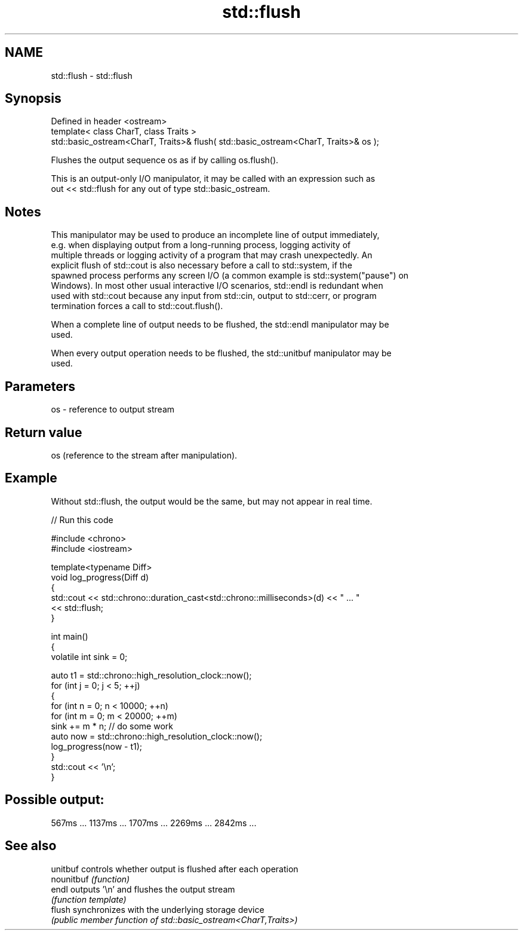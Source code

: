 .TH std::flush 3 "2024.06.10" "http://cppreference.com" "C++ Standard Libary"
.SH NAME
std::flush \- std::flush

.SH Synopsis
   Defined in header <ostream>
   template< class CharT, class Traits >
   std::basic_ostream<CharT, Traits>& flush( std::basic_ostream<CharT, Traits>& os );

   Flushes the output sequence os as if by calling os.flush().

   This is an output-only I/O manipulator, it may be called with an expression such as
   out << std::flush for any out of type std::basic_ostream.

.SH Notes

   This manipulator may be used to produce an incomplete line of output immediately,
   e.g. when displaying output from a long-running process, logging activity of
   multiple threads or logging activity of a program that may crash unexpectedly. An
   explicit flush of std::cout is also necessary before a call to std::system, if the
   spawned process performs any screen I/O (a common example is std::system("pause") on
   Windows). In most other usual interactive I/O scenarios, std::endl is redundant when
   used with std::cout because any input from std::cin, output to std::cerr, or program
   termination forces a call to std::cout.flush().

   When a complete line of output needs to be flushed, the std::endl manipulator may be
   used.

   When every output operation needs to be flushed, the std::unitbuf manipulator may be
   used.

.SH Parameters

   os - reference to output stream

.SH Return value

   os (reference to the stream after manipulation).

.SH Example

   Without std::flush, the output would be the same, but may not appear in real time.


// Run this code

 #include <chrono>
 #include <iostream>

 template<typename Diff>
 void log_progress(Diff d)
 {
     std::cout << std::chrono::duration_cast<std::chrono::milliseconds>(d) << " ... "
               << std::flush;
 }

 int main()
 {
     volatile int sink = 0;

     auto t1 = std::chrono::high_resolution_clock::now();
     for (int j = 0; j < 5; ++j)
     {
         for (int n = 0; n < 10000; ++n)
             for (int m = 0; m < 20000; ++m)
                 sink += m * n; // do some work
         auto now = std::chrono::high_resolution_clock::now();
         log_progress(now - t1);
     }
     std::cout << '\\n';
 }

.SH Possible output:

 567ms ... 1137ms ... 1707ms ... 2269ms ... 2842ms ...

.SH See also

   unitbuf   controls whether output is flushed after each operation
   nounitbuf \fI(function)\fP
   endl      outputs '\\n' and flushes the output stream
             \fI(function template)\fP
   flush     synchronizes with the underlying storage device
             \fI(public member function of std::basic_ostream<CharT,Traits>)\fP
